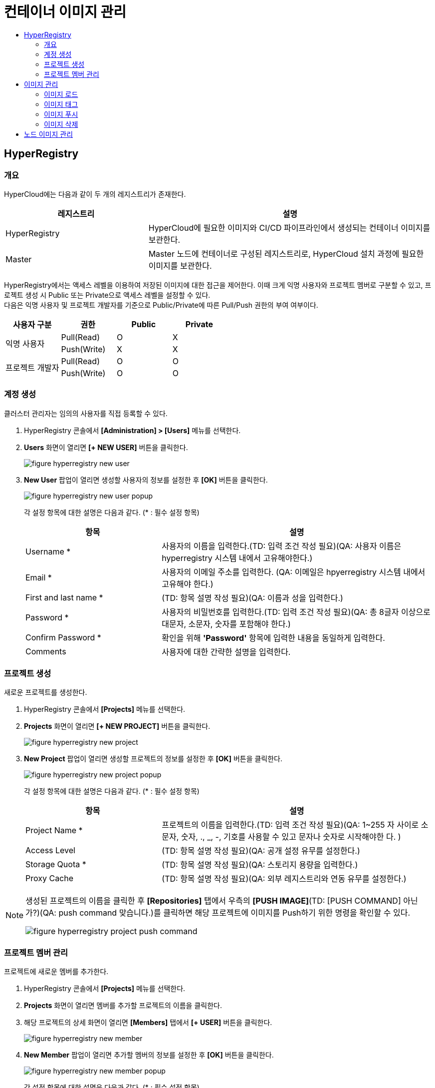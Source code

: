 = 컨테이너 이미지 관리
:toc:
:toc-title:

== HyperRegistry

=== 개요
HyperCloud에는 다음과 같이 두 개의 레지스트리가 존재한다.
[width="100%",options="header", cols="1,2"]
|====================
|레지스트리|설명
|HyperRegistry|HyperCloud에 필요한 이미지와 CI/CD 파이프라인에서 생성되는 컨테이너 이미지를 보관한다.
|Master|Master 노드에 컨테이너로 구성된 레지스트리로, HyperCloud 설치 과정에 필요한 이미지를 보관한다.
|====================

HyperRegistry에서는 액세스 레벨을 이용하여 저장된 이미지에 대한 접근을 제어한다. 이때 크게 익명 사용자와 프로젝트 멤버로 구분할 수 있고, 프로젝트 생성 시 Public 또는 Private으로 액세스 레벨을 설정할 수 있다. +
다음은 익명 사용자 및 프로젝트 개발자를 기준으로 Public/Private에 따른 Pull/Push 권한의 부여 여부이다.
[width="100%",options="header", cols="1,1,1,1"]
|====================
|사용자 구분|권한|Public|Private
1.2+|익명 사용자|Pull(Read)|O|X
|Push(Write)|X|X
1.2+|프로젝트 개발자|Pull(Read)|O|O
|Push(Write)|O|O
|====================

=== 계정 생성 
클러스터 관리자는 임의의 사용자를 직접 등록할 수 있다.

. HyperRegistry 콘솔에서 *[Administration] > [Users]* 메뉴를 선택한다.
. *Users* 화면이 열리면 *[+ NEW USER]* 버튼을 클릭한다.
+
image::../images/figure_hyperregistry_new_user.png[]
. *New User* 팝업이 열리면 생성할 사용자의 정보를 설정한 후 *[OK]* 버튼을 클릭한다.
+
image::../images/figure_hyperregistry_new_user_popup.png[]
+
각 설정 항목에 대한 설명은 다음과 같다. (* : 필수 설정 항목)
+
[width="100%",options="header", cols="1,2"]
|====================
|항목|설명
|Username *|사용자의 이름을 입력한다.(TD: 입력 조건 작성 필요)(QA: 사용자 이름은 hyperregistry 시스템 내에서 고유해야한다.)
|Email *|사용자의 이메일 주소를 입력한다. (QA: 이메일은 hpyerregistry 시스템 내에서 고유해야 한다.)
|First and last name *|(TD: 항목 설명 작성 필요)(QA: 이름과 성을 입력한다.)
|Password *|사용자의 비밀번호를 입력한다.(TD: 입력 조건 작성 필요)(QA: 총 8글자 이상으로 대문자, 소문자, 숫자를 포함해야 한다.)
|Confirm Password *|확인을 위해 *'Password'* 항목에 입력한 내용을 동일하게 입력한다.
|Comments|사용자에 대한 간략한 설명을 입력한다.
|====================

=== 프로젝트 생성
새로운 프로젝트를 생성한다.

. HyperRegistry 콘솔에서 *[Projects]* 메뉴를 선택한다.
. *Projects* 화면이 열리면 *[+ NEW PROJECT]* 버튼을 클릭한다.
+
image::../images/figure_hyperregistry_new_project.png[]
. *New Project* 팝업이 열리면 생성할 프로젝트의 정보를 설정한 후 *[OK]* 버튼을 클릭한다.
+
image::../images/figure_hyperregistry_new_project_popup.png[]
+
각 설정 항목에 대한 설명은 다음과 같다. (* : 필수 설정 항목)
+
[width="100%",options="header", cols="1,2"]
|====================
|항목|설명
|Project Name *|프로젝트의 이름을 입력한다.(TD: 입력 조건 작성 필요)(QA: 1~255 자 사이로 소문자, 숫자, ., _, -, 기호를 사용할 수 있고 문자나 숫자로 시작해야한 다. )
|Access Level|(TD: 항목 설명 작성 필요)(QA: 공개 설정 유무를 설정한다.)
|Storage Quota *|(TD: 항목 설명 작성 필요)(QA: 스토리지 용량을 입력한다.)
|Proxy Cache|(TD: 항목 설명 작성 필요)(QA: 외부 레지스트리와 연동 유무를 설정한다.)
|====================

[NOTE]
====
생성된 프로젝트의 이름을 클릭한 후 *[Repositories]* 탭에서 
우측의 *[PUSH IMAGE]*(TD: [PUSH COMMAND] 아닌가?)(QA: push command 맞습니다.)를 클릭하면 해당 프로젝트에 이미지를 Push하기 위한 명령을 확인할 수 있다.

image::../images/figure_hyperregistry_project_push_command.png[]
====

=== 프로젝트 멤버 관리
프로젝트에 새로운 멤버를 추가한다.

. HyperRegistry 콘솔에서 *[Projects]* 메뉴를 선택한다.
. *Projects* 화면이 열리면 멤버를 추가할 프로젝트의 이름을 클릭한다.
. 해당 프로젝트의 상세 화면이 열리면 *[Members]* 탭에서 *[+ USER]* 버튼을 클릭한다.
+
image::../images/figure_hyperregistry_new_member.png[]
. *New Member* 팝업이 열리면 추가할 멤버의 정보를 설정한 후 *[OK]* 버튼을 클릭한다.
+
image::../images/figure_hyperregistry_new_member_popup.png[]
+
각 설정 항목에 대한 설명은 다음과 같다. (* : 필수 설정 항목)
+
[width="100%",options="header", cols="1,2a"]
|====================
|항목|설명
|Name *|멤버로 추가할 사용자의 이름을 입력한다.(TD: 입력 조건 작성 필요)(QA: Users 탭에서 만든 사용자를 추가하는 것이라 입력 조건 작성이 필요 없어보입니다.)
|Role|멤버로 추가할 사용자의 역할을 선택한다.

* Project Admin
* Maintainer
* Developer
* Guest
* Limited Guest

각 역할별로 수행 가능한 동작은 아래의 표 [역할별 권한]을 참고한다.
|====================
+
.[역할별 권한]
[caption=]
[width="100%",options="header", cols="2,^1,^1,^1,^1,^1"]
|====================
|권한 \ 역할|Limited Guest|Guest|Developer|Maintainer|Project Admin
|프로젝트 구성 보기|∨|∨|∨|∨|∨
|프로젝트 구성 편집|||||∨
|프로젝트 구성원 목록 보기||∨|∨|∨|∨
|프로젝트 구성원 생성/수정/삭제|||||∨
|프로젝트 로그 목록 보기||∨|∨|∨|∨
|프로젝트 복제 목록 보기||||∨|∨
|프로젝트 복제 작업 목록 보기|||||∨
|프로젝트 레이블 목록 보기||||∨|∨
|프로젝트 라벨 생성/수정/삭제||||∨|∨
|저장소 목록 보기|∨|∨|∨|∨|∨
|저장소 생성|||∨|∨|∨
|저장소 편집/삭제||||∨|∨
|이미지 목록 보기|∨|∨|∨|∨|∨
|이미지 태그 다시 지정||∨|∨|∨|∨
|이미지 가져오기|∨|∨|∨|∨|∨
|이미지 내보기기|||∨|∨|∨
|이미지 스캔/삭제||||∨|∨
|==================== 

== 이미지 관리
원하는 기능의 컨테이너 이미지를 CRI-O와 같은 Container Runtime 환경에서 가져다 쓸 수 있도록 이미지 레지스트리에서 관리할 수 있다.

=== 이미지 로드
외부망 사용이 가능한 환경일 경우 `podman pull` 명령을 통해 바로 Docker Hub에서 이미지를 가져오면 되지만 폐쇄망에서는 이 같은 방법이 불가능하다. +
따라서 폐쇄망 환경에서는 이미지 로드 과정이 필요하다. 이미지를 'tar' 또는 'gz' 형식의 파일로 저장하고, 이를 작업 환경으로 옮겨 로드한 후 사용해야 한다.

. 'tar' 또는 'gz' 형식으로 된 이미지 파일을 Podman 환경으로 옮긴다.
+
----
 (TD: 아래 명령의 실행은 불필요하다고 판단됨. 확인 필요)(QA: 이미지 태그 전까지 불필요합니다. 지우는게 나아보입니다.)
$ ls –al  tomcat.tar
----
. `podman load -i [파일 이름].[확장자]` 명령을 사용하여 이미지 파일을 로드한다.
+
.예시
----
$ podman load -i tomcat.tar
----

=== 이미지 태그
로드한 이미지는 이미지 레지스트리에 푸시(Push)한 후 사용할 수 있다. 단, 이미지 레지스트리에 이미지를 푸시하기 위해서는 레지스트리 주소가 포함된 이름으로 태그를 지정해야 한다.

----
(TD: 아래 명령의 실행은 불필요하다고 판단됨. 확인 필요)(QA: 네 필요없습니다. 아래에 예시하나만 들으면 될 것 같습니다.)
[이미지 : docker images | grep tomcat]
[이미지 : docker tag tomcat:9]
[이미지 : docker images | grep tomcat]
----

`podman tag [이미지 이름]:[태그 이름] [레지스트리 IP 주소]:[레지스트리 포트 번호]/[이미지 이름]:[태그 이름]` 명령을 사용하여 로드한 이미지에 태그를 생성한다. 이때 태그 이름을 버전으로 명시하면 관리에 용이하다.

.예시
----
$ (TD: 실제 데이터가 작성된 명령 작성 필요)(QA : 작성완료) +
podman tag docker.io/library/busybox:1.28 30.0.0.1:5000/docker.io/library/busybox:1.28
----

CAUTION: 태그를 지정하지 않을 경우 해당 이미지를 푸시할 수 없기 때문에 사용이 불가능하다.

=== 이미지 푸시
태그를 생성한 이미지를 사용하기 위해서는 해당 이미지를 푸시하여 레지스트리에 추가해야 한다.

`podman push [레지스트리 IP 주소]:[레지스트리 포트 번호]/[이미지 이름]:[태그 이름]` 명령을 사용하여 사용할 이미지를 레지스트리에 푸시한다.

.예시
----
$ (TD: 실제 데이터가 작성된 명령 작성 필요)(QA: 작성완료) +
podman push 30.0.0.1:5000/docker.io/library/busybox:1.28
----

이미지 푸시가 정상적으로 완료되며 해당 이미지를 이용하여 컨테이너를 생성할 수 있다.


=== 이미지 삭제

장기간 운영을 하다 보면 더 이상 사용하지 않는 이미지가 쌓이기 시작한다. 불필요한 용량 사용과 관리의 번거로움을 해소하기 위해 사용하지 않는 이미지를 삭제한다.

==== [HyperRegistry의 이미지 삭제]

다음은 HyperRegistry 콘솔에서 이미지를 삭제하는 방법에 대한 설명이다.

. HyperRegistry 콘솔에서 [Projects] 메뉴를 선택한다.
. Projects 화면이 열리면 프로젝트의 이름을 클릭한다.
. 해당 프로젝트의 상세 화면이 열리면 *[Repositories]* 탭에서 삭제할 이미지가 저장된 리포지터리의 이름을 클릭한다.
. 해당 리포지터리의 상세 화면이 열리면 *[Artifacts]* 탭에서 삭제할 이미지의 체크박스를 선택한다.
. *[ACTIONS]* 메뉴에서 **[Delete]**를 선택한다. 

==== [Docker 레지스트리의 이미지 삭제]

다음은 Docker 레지스트리에서 이미지를 삭제하는 방법에 대한 설명이다.

. `podman exec -it [컨테이너 ID] sh` 명령을 사용하여 삭제할 이미지가 저장된 Podman 레지스트리 컨테이너에 접속한다.
+
.예시
----
$ podman exec -it 123456789abc sh /
----
. 컨테이너에 접속 후 `/var/lib/registry/podman/registry/v2/repositories` 경로로 이동하면 레지스트리에 추가되어 있는 이미지를 확인할 수 있다.
+
----
$ cd /var/lib/registry/podman/registry/v2/repositories 
----
. `rm -rf [이미지 이름]` 명령을 사용하여 이미지를 삭제한다.
+
.예시 - tomcat 이미지 삭제
----
$ rm –rf tomcat
----
. Garbage Collection을 수행하여 불필요한 메모리를 정리한다.
+
----
$ /bin/registry garbage-collect /etc/podman/registry/config.yaml
----
. 컨테이너 접속을 종료한다.
+
----
$ exit
----
. `podman restart [컨테이너 ID]` 명령을 사용하여 Podman 컨테이너를 재기동한다.
+
.예시
----
$ podman restart 123456789abc
----

== 노드 이미지 관리

HyperCloud에서 사용하는 컨테이너 런타임 인터페이스는 CRI-O이다. CRI-O를 통해 노드에 파드가 배포되면 파드에서 사용하는 컨테이너 이미지를 해당 노드에서 가져오게 된다. 이때 버전이 변경됨에 따라 사용하지 않는 이미지들이 노드에 쌓이게 되는데 디스크 공간을 효율적으로 사용하기 위해 주기적으로 삭제해야 한다.

다음은 이미지 관리를 위한 `crictl` 명령어의 사용 방법에 대해서 설명한다.

* *노드의 실행 파드 조회* +
배포되는 파드는 루트(root) 계정으로 실행되기 때문에 루트 권한으로 조회한다.
+
----
$ sudo /usr/local/bin/crictl ps
----
* *노드의 이미지 조회* +
파드를 생성하기 위해 사용하거나 사용했던 이미지를 조회한다.
+
----
$ sudo /usr/local/bin/crictl images
----

* *노드의 이미지 삭제* +
노드에서 사용하지 않는 이미지를 삭제한다.
+
----
$sudo /usr/local/bin/crictl rmi -q
----
+
해당 명령의 옵션 정보는 다음과 같다.
+
[width="100%",options="header", cols="1,2"]
|====================
|옵션|설명
|--all, -a|모든 이미지를 삭제한다.
|--prune, -q|사용하지 않는 이미지만 삭제한다.
|====================
